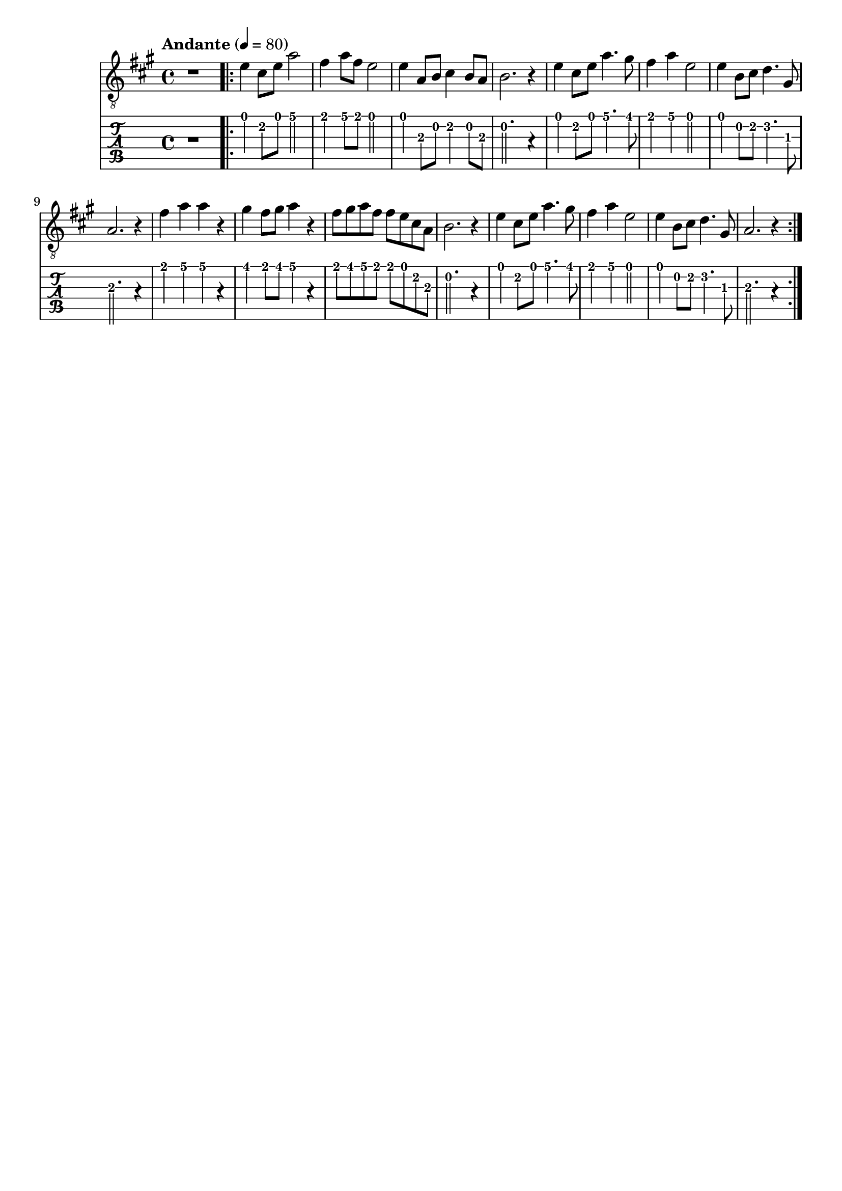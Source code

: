 \paper {

scoreTitleMarkup = ##f

bookTitleMarkup = ##f

evenHeaderMarkup = ##f

oddHeaderMarkup = ##f

evenFooterMarkup = ##f

oddFooterMarkup = ##f
}
\version "2.20.0"
\header {
  title = "送别"
  composer = "John P. Ordway"

tagline = ##f
}

symbols = {
  \key a \major
  \time 4/4
  \tempo "Andante" 4 = 80

  r1

  \repeat volta 2 {
    e'4 cis'8 e' a'2
    fis'4 a'8 fis'8 e'2
    e'4 a8 b cis'4 b8 a
    b2. r4

    e'4 cis'8 e' a'4. gis'8
    fis'4 a' e'2
    e'4 b8 cis'8 d'4. gis8
    a2. r4

    fis'4 a' a' r
    gis'4 fis'8 gis' a'4 r4
    fis'8 gis' a' fis' fis' e' cis' a
    b2. r4

    e'4 cis'8 e' a'4. gis'8
    fis'4 a' e'2
    e'4 b8 cis'8 d'4. gis8
    a2. r4
  }
}

\score {
  <<
    \new Staff {
      \clef "G_8"
      \symbols
    }
    \new TabStaff {
      \tabFullNotation
      \symbols
    }
  >>

  \layout { }
  \midi { }
}
